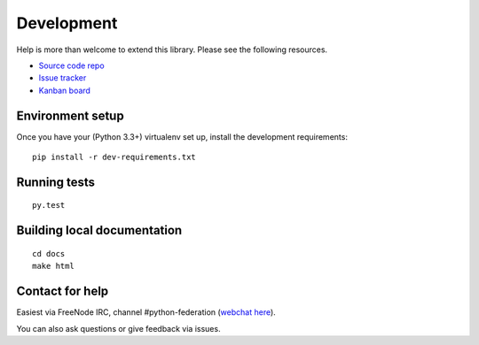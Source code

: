 Development
===========

Help is more than welcome to extend this library. Please see the following resources.

* `Source code repo <https://github.com/jaywink/federation>`_
* `Issue tracker <https://github.com/jaywink/federation/issues>`_
* `Kanban board <https://waffle.io/jaywink/federation>`_

Environment setup
-----------------

Once you have your (Python 3.3+) virtualenv set up, install the development requirements::

   pip install -r dev-requirements.txt

Running tests
-------------

::

   py.test

Building local documentation
----------------------------

::

   cd docs
   make html

Contact for help
----------------

Easiest via FreeNode IRC, channel #python-federation (`webchat here <http://webchat.freenode.net?channels=%23python-federation&uio=d4>`_).

You can also ask questions or give feedback via issues.
